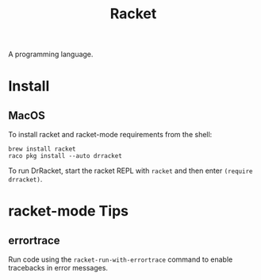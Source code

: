:PROPERTIES:
:ID:       F03A1ECC-D65F-49AB-A33F-BFFDAB79BD68
:END:
#+title: Racket
A programming language.
* Install
** MacOS
To install racket and racket-mode requirements from the shell:
#+begin_src shell
  brew install racket
  raco pkg install --auto drracket
#+end_src
To run DrRacket, start the racket REPL with =racket= and then enter =(require drracket)=.
* racket-mode Tips
** errortrace
Run code using the =racket-run-with-errortrace= command to enable tracebacks in error messages.
